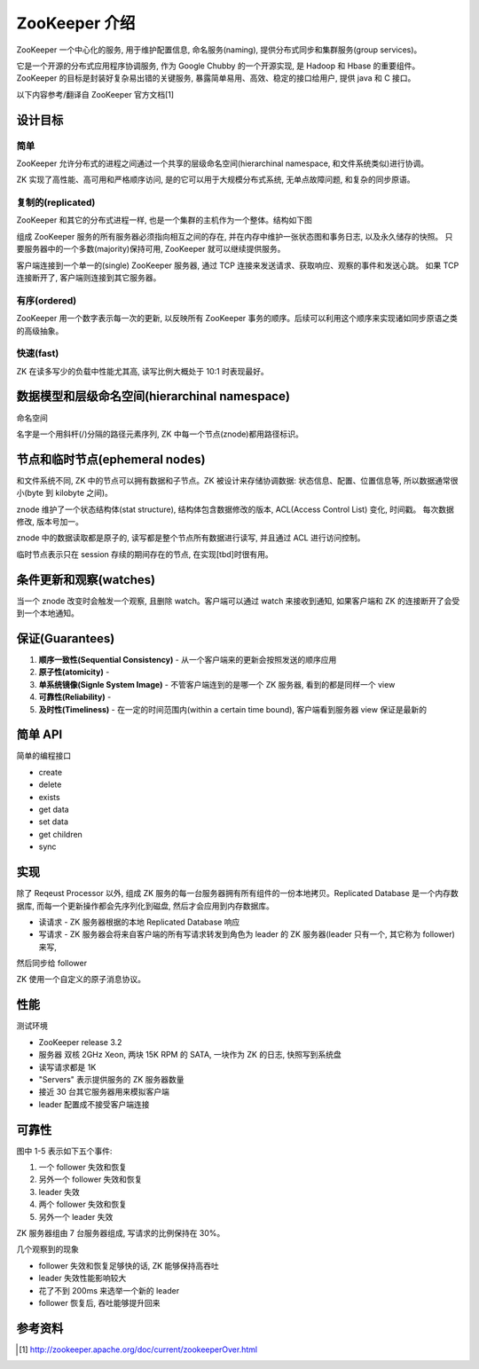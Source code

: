 ZooKeeper 介绍
################
ZooKeeper 一个中心化的服务, 用于维护配置信息, 命名服务(naming), 提供分布式同步和集群服务(group services)。

它是一个开源的分布式应用程序协调服务, 作为 Google Chubby 的一个开源实现, 是 Hadoop 和 Hbase 的重要组件。
ZooKeeper 的目标是封装好复杂易出错的关键服务, 暴露简单易用、高效、稳定的接口给用户, 提供 java 和 C 接口。

以下内容参考/翻译自 ZooKeeper 官方文档[1]

设计目标
========

简单
-----
ZooKeeper 允许分布式的进程之间通过一个共享的层级命名空间(hierarchinal namespace, 和文件系统类似)进行协调。

ZK 实现了高性能、高可用和严格顺序访问, 是的它可以用于大规模分布式系统, 无单点故障问题, 和复杂的同步原语。

复制的(replicated)
-------------------
ZooKeeper 和其它的分布式进程一样, 也是一个集群的主机作为一个整体。结构如下图

.. image:: _static/zkservice.jpg

组成 ZooKeeper 服务的所有服务器必须指向相互之间的存在, 并在内存中维护一张状态图和事务日志, 以及永久储存的快照。
只要服务器中的一个多数(majority)保持可用, ZooKeeper 就可以继续提供服务。

客户端连接到一个单一的(single) ZooKeeper 服务器, 通过 TCP 连接来发送请求、获取响应、观察的事件和发送心跳。
如果 TCP 连接断开了, 客户端则连接到其它服务器。


有序(ordered)
--------------
ZooKeeper 用一个数字表示每一次的更新, 以反映所有 ZooKeeper 事务的顺序。后续可以利用这个顺序来实现诸如同步原语之类的高级抽象。

快速(fast)
-----------
ZK 在读多写少的负载中性能尤其高, 读写比例大概处于 10:1 时表现最好。

数据模型和层级命名空间(hierarchinal namespace)
==============================================
命名空间

.. image:: _static/zknamespace.jpg

名字是一个用斜杆(/)分隔的路径元素序列, ZK 中每一个节点(znode)都用路径标识。

节点和临时节点(ephemeral nodes)
===============================
和文件系统不同, ZK 中的节点可以拥有数据和子节点。ZK 被设计来存储协调数据: 状态信息、配置、位置信息等,
所以数据通常很小(byte 到 kilobyte 之间)。

znode 维护了一个状态结构体(stat structure), 结构体包含数据修改的版本, ACL(Access Control List) 变化, 时间戳。
每次数据修改, 版本号加一。

znode 中的数据读取都是原子的, 读写都是整个节点所有数据进行读写, 并且通过 ACL 进行访问控制。

临时节点表示只在 session 存续的期间存在的节点, 在实现[tbd]时很有用。

条件更新和观察(watches)
=======================
当一个 znode 改变时会触发一个观察, 且删除 watch。客户端可以通过 watch 来接收到通知, 如果客户端和 ZK 的连接断开了会受到一个本地通知。

保证(Guarantees)
==================
#. **顺序一致性(Sequential Consistency)** - 从一个客户端来的更新会按照发送的顺序应用
#. **原子性(atomicity)** - 
#. **单系统镜像(Signle System Image)** - 不管客户端连到的是哪一个 ZK 服务器, 看到的都是同样一个 view
#. **可靠性(Reliability)** -
#. **及时性(Timeliness)** - 在一定的时间范围内(within a certain time bound), 客户端看到服务器 view 保证是最新的

简单 API
==========
简单的编程接口

* create
* delete
* exists
* get data
* set data
* get children
* sync

实现
=====
.. image:: _static/zkcomponents.jpg

除了 Reqeust Processor 以外, 组成 ZK 服务的每一台服务器拥有所有组件的一份本地拷贝。Replicated Database 是一个内存数据库, 
而每一个更新操作都会先序列化到磁盘, 然后才会应用到内存数据库。

* 读请求 - ZK 服务器根据的本地 Replicated Database 响应
* 写请求 - ZK 服务器会将来自客户端的所有写请求转发到角色为 leader 的 ZK 服务器(leader 只有一个, 其它称为 follower) 来写,
然后同步给 follower

ZK 使用一个自定义的原子消息协议。

性能
=====
.. image:: _static/zkperfRW-3.2.jpg

测试环境

* ZooKeeper release 3.2
* 服务器 双核 2GHz Xeon, 两块 15K RPM 的 SATA, 一块作为 ZK 的日志, 快照写到系统盘
* 读写请求都是 1K 
* "Servers" 表示提供服务的 ZK 服务器数量
* 接近 30 台其它服务器用来模拟客户端
* leader 配置成不接受客户端连接

可靠性
========
.. image:: _static/zkperfreliability.jpg

图中 1-5 表示如下五个事件:

#. 一个 follower 失效和恢复
#. 另外一个 follower 失效和恢复
#. leader 失效 
#. 两个 follower 失效和恢复
#. 另外一个 leader 失效 

ZK 服务器组由 7 台服务器组成, 写请求的比例保持在 30%。

几个观察到的现象

* follower 失效和恢复足够快的话, ZK 能够保持高吞吐
* leader 失效性能影响较大
* 花了不到 200ms 来选举一个新的 leader
* follower 恢复后, 吞吐能够提升回来

参考资料
========
.. [1] http://zookeeper.apache.org/doc/current/zookeeperOver.html